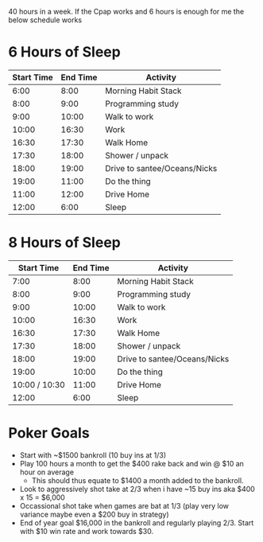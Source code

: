 40 hours in a week. If the Cpap works and 6 hours is enough for me the below schedule works

* 6 Hours of Sleep
| Start Time | End Time | Activity                     |
|------------+----------+------------------------------|
|       6:00 |     8:00 | Morning Habit Stack          |
|       8:00 |     9:00 | Programming study            |
|       9:00 |    10:00 | Walk to work                 |
|      10:00 |    16:30 | Work                         |
|      16:30 |    17:30 | Walk Home                    |
|      17:30 |    18:00 | Shower / unpack              |
|      18:00 |    19:00 | Drive to santee/Oceans/Nicks |
|      19:00 |    11:00 | Do the thing                 |
|      11:00 |    12:00 | Drive Home                   |
|      12:00 |     6:00 | Sleep                        |



* 8 Hours of Sleep
|    Start Time | End Time | Activity                     |
|---------------+----------+------------------------------|
|          7:00 |     8:00 | Morning Habit Stack          |
|          8:00 |     9:00 | Programming study            |
|          9:00 |    10:00 | Walk to work                 |
|         10:00 |    16:30 | Work                         |
|         16:30 |    17:30 | Walk Home                    |
|         17:30 |    18:00 | Shower / unpack              |
|         18:00 |    19:00 | Drive to santee/Oceans/Nicks |
|         19:00 |    10:00 | Do the thing                 |
| 10:00 / 10:30 |    11:00 | Drive Home                   |
|         12:00 |     6:00 | Sleep                        |



* Poker Goals
- Start with ~$1500 bankroll (10 buy ins at 1/3)
- Play 100 hours a month to get the $400 rake back and win @ $10 an hour on average
  - This should thus equate to $1400 a month added to the bankroll.
- Look to aggressively shot take at  2/3 when i have ~15 buy ins aka $400 x 15 = $6,000
- Occassional shot take when games are bat at 1/3 (play very low variance maybe even a $200 buy in strategy)
- End of year goal $16,000 in the bankroll and regularly playing 2/3. Start with $10 win rate and work towards $30. 

